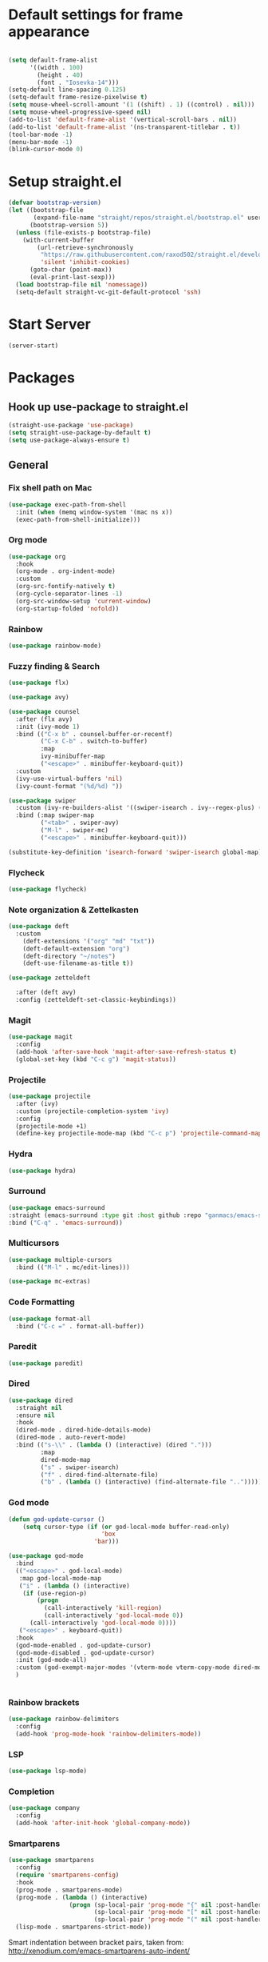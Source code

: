 * Default settings for frame appearance
#+BEGIN_SRC emacs-lisp

  (setq default-frame-alist
        '((width . 100)
          (height . 40)
          (font . "Iosevka-14")))
  (setq-default line-spacing 0.125)
  (setq-default frame-resize-pixelwise t)
  (setq mouse-wheel-scroll-amount '(1 ((shift) . 1) ((control) . nil)))
  (setq mouse-wheel-progressive-speed nil)
  (add-to-list 'default-frame-alist '(vertical-scroll-bars . nil))
  (add-to-list 'default-frame-alist '(ns-transparent-titlebar . t))
  (tool-bar-mode -1)
  (menu-bar-mode -1)
  (blink-cursor-mode 0)

#+END_SRC

* Setup straight.el
#+BEGIN_SRC emacs-lisp
  (defvar bootstrap-version)
  (let ((bootstrap-file
         (expand-file-name "straight/repos/straight.el/bootstrap.el" user-emacs-directory))
        (bootstrap-version 5))
    (unless (file-exists-p bootstrap-file)
      (with-current-buffer
          (url-retrieve-synchronously
           "https://raw.githubusercontent.com/raxod502/straight.el/develop/install.el"
           'silent 'inhibit-cookies)
        (goto-char (point-max))
        (eval-print-last-sexp)))
    (load bootstrap-file nil 'nomessage))
    (setq-default straight-vc-git-default-protocol 'ssh)
#+END_SRC



* Start Server
#+begin_src emacs-lisp
  (server-start)
#+end_src

* Packages
** Hook up use-package to straight.el
#+BEGIN_SRC emacs-lisp
  (straight-use-package 'use-package)
  (setq straight-use-package-by-default t)
  (setq use-package-always-ensure t)
#+END_SRC

** General

*** Fix shell path on Mac

#+begin_src emacs-lisp
  (use-package exec-path-from-shell
    :init (when (memq window-system '(mac ns x))
    (exec-path-from-shell-initialize)))
#+end_src

*** Org mode
#+begin_src emacs-lisp
  (use-package org
    :hook
    (org-mode . org-indent-mode)
    :custom
    (org-src-fontify-natively t)
    (org-cycle-separator-lines -1)
    (org-src-window-setup 'current-window)
    (org-startup-folded 'nofold))
#+end_src

*** Rainbow
#+begin_src emacs-lisp
  (use-package rainbow-mode)
#+end_src

*** Fuzzy finding & Search
#+begin_src emacs-lisp
  (use-package flx)

  (use-package avy)

  (use-package counsel
    :after (flx avy)
    :init (ivy-mode 1)
    :bind (("C-x b" . counsel-buffer-or-recentf)
           ("C-x C-b" . switch-to-buffer)
           :map
           ivy-minibuffer-map
           ("<escape>" . minibuffer-keyboard-quit))
    :custom
    (ivy-use-virtual-buffers 'nil)
    (ivy-count-format "(%d/%d) "))

  (use-package swiper 
    :custom (ivy-re-builders-alist '((swiper-isearch . ivy--regex-plus) (t . ivy--regex-fuzzy)))
    :bind (:map swiper-map
           ("<tab>" . swiper-avy)
           ("M-l" . swiper-mc)
           ("<escape>" . minibuffer-keyboard-quit)))

  (substitute-key-definition 'isearch-forward 'swiper-isearch global-map)
#+end_src

*** Flycheck
#+begin_src emacs-lisp
(use-package flycheck)
#+end_src
 
*** Note organization & Zettelkasten
#+begin_src emacs-lisp
(use-package deft
  :custom
    (deft-extensions '("org" "md" "txt"))
    (deft-default-extension "org")
    (deft-directory "~/notes")
    (deft-use-filename-as-title t))

(use-package zetteldeft

  :after (deft avy)
  :config (zetteldeft-set-classic-keybindings))
#+end_src
 
*** Magit
#+begin_src emacs-lisp
(use-package magit
  :config
  (add-hook 'after-save-hook 'magit-after-save-refresh-status t)
  (global-set-key (kbd "C-c g") 'magit-status))
#+end_src

*** Projectile
#+begin_src emacs-lisp
  (use-package projectile
    :after (ivy)
    :custom (projectile-completion-system 'ivy)
    :config
    (projectile-mode +1)
    (define-key projectile-mode-map (kbd "C-c p") 'projectile-command-map))
#+end_src

*** Hydra
#+begin_src emacs-lisp
(use-package hydra)
#+end_src

*** Surround
#+begin_src emacs-lisp
(use-package emacs-surround
:straight (emacs-surround :type git :host github :repo "ganmacs/emacs-surround")
:bind ("C-q" . 'emacs-surround))
#+end_src

*** Multicursors
#+begin_src emacs-lisp
  (use-package multiple-cursors
    :bind (("M-l" . mc/edit-lines)))

  (use-package mc-extras)
#+end_src

*** Code Formatting
#+begin_src emacs-lisp
  (use-package format-all
    :bind ("C-c =" . format-all-buffer))
#+end_src

*** Paredit
 #+begin_src emacs-lisp
 (use-package paredit)
 #+end_src

*** Dired
#+begin_src emacs-lisp
  (use-package dired
    :straight nil
    :ensure nil
    :hook
    (dired-mode . dired-hide-details-mode)
    (dired-mode . auto-revert-mode)
    :bind (("s-\\" . (lambda () (interactive) (dired ".")))
           :map
           dired-mode-map
           ("s" . swiper-isearch)
           ("f" . dired-find-alternate-file)
           ("b" . (lambda () (interactive) (find-alternate-file "..")))))
#+end_src
*** God mode
#+begin_src emacs-lisp
  (defun god-update-cursor ()
      (setq cursor-type (if (or god-local-mode buffer-read-only)
                            'box
                          'bar)))

  (use-package god-mode
    :bind
    (("<escape>" . god-local-mode)
     :map god-local-mode-map
     ("i" . (lambda () (interactive)
      (if (use-region-p)
          (progn
            (call-interactively 'kill-region)
            (call-interactively 'god-local-mode 0))
        (call-interactively 'god-local-mode 0))))
     ("<escape>" . keyboard-quit))
    :hook
    (god-mode-enabled . god-update-cursor)
    (god-mode-disabled . god-update-cursor)
    :init (god-mode-all)
    :custom (god-exempt-major-modes '(vterm-mode vterm-copy-mode dired-mode magit-mode))
    )


#+end_src

*** Rainbow brackets
#+begin_src emacs-lisp
(use-package rainbow-delimiters
  :config
  (add-hook 'prog-mode-hook 'rainbow-delimiters-mode))
#+end_src

*** LSP
#+begin_src emacs-lisp
(use-package lsp-mode)
#+end_src

*** Completion
#+begin_src emacs-lisp
(use-package company
  :config
  (add-hook 'after-init-hook 'global-company-mode))
#+end_src

*** Smartparens
#+begin_src emacs-lisp
  (use-package smartparens
    :config
    (require 'smartparens-config)
    :hook
    (prog-mode . smartparens-mode)
    (prog-mode . (lambda () (interactive)
                   (progn (sp-local-pair 'prog-mode "{" nil :post-handlers '((indent-between-pair "RET")))
                          (sp-local-pair 'prog-mode "[" nil :post-handlers '((indent-between-pair "RET")))
                          (sp-local-pair 'prog-mode "(" nil :post-handlers '((indent-between-pair "RET"))))))
    (lisp-mode . smartparens-strict-mode))
#+end_src

Smart indentation between bracket pairs, taken from:
http://xenodium.com/emacs-smartparens-auto-indent/

#+begin_src emacs-lisp
  (defun indent-between-pair (&rest _ignored)
    (newline)
    (indent-according-to-mode)
    (forward-line -1)
    (indent-according-to-mode))


#+end_src

*** Expand selection
#+begin_src emacs-lisp
(use-package expand-region)
#+end_src

*** Terminal Emulator
#+begin_src emacs-lisp
  (use-package vterm
    :load-path "~/.emacs.d/emacs-libvterm"
    :custom (vterm-kill-buffer-on-exit t)
    :bind (:map
           vterm-mode-map
           ("s-<escape>" . (lambda () (interactive) (progn (vterm-copy-mode) (god-local-mode))))
           :map
           vterm-copy-mode-map
           ("i" . (lambda () (interactive) (progn (vterm-copy-mode -1) (god-local-mode -1))))
           ("s-<escape>" . (lambda () (interactive) (progn (vterm-copy-mode -1) (god-local-mode -1))))))
#+end_src

*** Theme
#+BEGIN_SRC emacs-lisp
  (use-package less-light-theme
    :straight (less-light-theme :type git :host github :repo "aparkerdavid/less-light-theme")
    :config (load-theme 'less-light t))

#+end_src


** Languages

*** Web 
#+begin_src emacs-lisp
  (use-package web-mode)
  (add-to-list 'auto-mode-alist '("\\.php\\'" . web-mode))
  (add-to-list 'auto-mode-alist '("\\.svelte\\'" . web-mode))
#+end_src
*** Javascript/Typescript
 #+begin_src emacs-lisp
 (use-package tide
   :after (tide company)
   :config
   (defun setup-tide-mode ()
     "Setup function for tide."
     (interactive)
     (tide-setup)
     (flycheck-mode +1)
     (setq flycheck-check-syntax-automatically '(save mode-enabled))
     (eldoc-mode +1)
     (tide-hl-identifier-mode +1)
     (company-mode +1))

   (setq company-tooltip-align-annotations t)

   (add-hook 'js-mode-hook #'setup-tide-mode))
 #+end_src
*** Clojure
#+begin_src emacs-lisp
  (use-package clojure-mode)

  (use-package cider)
#+end_src
* Custom
** Functions 
 #+begin_src emacs-lisp
   (defun newline-below ()
     "Newline below current"
        (interactive)
       (save-excursion
         (call-interactively 'move-end-of-line)
         (newline)))
 #+end_src

#+begin_src emacs-lisp
  (defun newline-above ()
    "Newline above current"
    (interactive)
      (save-excursion
      (call-interactively 'move-beginning-of-line)
      (newline)))
#+end_src

   #+begin_src emacs-lisp
   (defun insert-above ()
	  (interactive)
	  (progn
	    (call-interactively 'move-beginning-of-line)
	    (newline)
	    (call-interactively 'previous-line)
	    (call-interactively 'god-local-mode 0)))
   #+end_src

   #+begin_src emacs-lisp
   (defun insert-below ()
     (interactive)
     (progn
       (call-interactively 'move-end-of-line)
       (newline)
       (call-interactively 'god-local-mode 0)))
   #+end_src

   #+begin_src emacs-lisp
   (defun wrath ()
     "cut the current region and leave god mode; cf 'c' in vim"
     (interactive)
     (if
	 (use-region-p)
	  (progn
	    (call-interactively 'kill-region)
	    (call-interactively 'god-local-mode 0))
       (call-interactively 'god-local-mode 0)))
   #+end_src

   #+begin_src emacs-lisp
   (defun mark-toggle ()
     "toggle the mark; cf visual mode in vim"
     (interactive)
     (if (region-active-p)
	 (deactivate-mark)
       (call-interactively 'set-mark-command)))
   #+end_src

   #+begin_src emacs-lisp
   (defun comment-toggle ()
     "toggle comment status on one or more lines."
     (interactive)
     (if (use-region-p)
	 (call-interactively 'comment-line)
       (if (= (line-beginning-position) (line-end-position))
	   (call-interactively 'comment-dwim)
	   (comment-or-uncomment-region (line-beginning-position) (line-end-position)))))
   #+end_src

   #+begin_src emacs-lisp
   (defun line-beginning-smart ()
     "go to the beginning of the line; if already there, go to the first nonwhitespace character."
     (interactive)
     (if (= 0 (current-column))
	 (call-interactively 'back-to-indentation)
       (call-interactively 'move-beginning-of-line)))
   #+end_src

   #+begin_src emacs-lisp
   (defun kill-region-smart ()
     (interactive)
     (if (use-region-p)
	 (call-interactively 'kill-region)
       (call-interactively 'delete-char)))
   #+end_src

   #+begin_src emacs-lisp
   (defun select-line () 
   "select the current line"
     (interactive)
     (if (use-region-p)
	 (call-interactively 'move-end-of-line)
       (progn
	 (call-interactively 'move-beginning-of-line)
	 (call-interactively 'set-mark-command)
	 (call-interactively 'move-end-of-line))))
   #+end_src
** Keybindings

* Edit config with standard macOS keybinding
#+begin_src emacs-lisp
  (bind-key "s-," (lambda () (interactive) (find-file "~/.emacs.d/configuration.org")))
#+end_src
#+BEGIN_SRC emacs-lisp

  (global-set-key (kbd "s-V") #'counsel-yank-pop)
  (define-key minibuffer-local-map [escape] 'minibuffer-keyboard-quit)
  (define-key minibuffer-local-ns-map [escape] 'minibuffer-keyboard-quit)
  (define-key minibuffer-local-completion-map [escape] 'minibuffer-keyboard-quit)
  (define-key minibuffer-local-must-match-map [escape] 'minibuffer-keyboard-quit)
  (define-key minibuffer-local-isearch-map [escape] 'minibuffer-keyboard-quit)

  ;; Emacs-like navigation for god-mode
  ;; (global-set-key (kbd "C-f") #'forward-word)
  ;; (global-set-key (kbd "M-f") #'forward-char)
  ;; (global-set-key (kbd "C-b") #'backward-word)
  ;; (global-set-key (kbd "M-b") #'backward-char)
  ;; (global-set-key (kbd "C-e") #'end-of-line)

  (define-key visual-line-mode-map [remap next-line] #'next-logical-line)
  (define-key visual-line-mode-map [remap previous-line] #'previous-logical-line)
  (global-set-key [remap set-mark-command] #'mark-toggle)

  (global-set-key (kbd "C-k") #'select-line)

  ;; vim-like navigation for god-mode
  ;; (define-key god-local-mode-map (kbd "h") #'backward-word)
  ;; (define-key god-local-mode-map (kbd "H") #'backward-char)
  ;; (define-key god-local-mode-map (kbd "j") #'next-line)
  ;; (define-key god-local-mode-map (kbd "k") #'previous-line)
  ;; (define-key god-local-mode-map (kbd "l") #'forward-word)
  ;; (define-key god-local-mode-map (kbd "L") #'forward-char)
  ;; (define-key god-local-mode-map (kbd "i") #'wrath)
  ;; (define-key god-local-mode-map (kbd "C-S-i") (lambda () (interactive) (god-local-mode 0)))
  ;; (define-key god-local-mode-map (kbd "m") #'mark-toggle)
  ;; (define-key god-local-mode-map (kbd "o") #'insert-below)
  ;; (define-key god-local-mode-map (kbd "C-S-o") #'insert-above)

  ;; (define-key god-local-mode-map (kbd "[") #'newline-above)
  ;; (define-key god-local-mode-map (kbd "]") #'newline-below)
  (global-set-key [remap move-beginning-of-line] #'line-beginning-smart)
  ;; (global-set-key (kbd "C-d") #'kill-region-smart)
  (define-key paredit-mode-map (kbd "C-d") #'smart-kill-region)
  (define-key paredit-mode-map [remap kill-region] #'paredit-kill-region)
  ;; (global-set-key (kbd "M-SPC")
  ;; 		(defhydra utility-hydra (:pre (god-local-mode 0)
  ;; 				:post (god-local-mode 1))
  ;; 		  "Utility Hydra"
  ;; 		  ("h" windmove-left "window left")
  ;; 		  ("j" windmove-down "window down")
  ;; 		  ("k" windmove-up "window up")
  ;; 		  ("l" windmove-right "window right")
  ;; 		  ("H" split-window-horizontally "split window horizontally")
  ;; 		  ("J" split-window-vertically "split window vertically")
  ;; 		  ("d" delete-window "delete window")
  ;; 		  ("r" ranger "ranger" :color blue)
  ;; 		  ("C" (find-file user-init-file) "Edit init file" :color blue)
  ;; 		  ("Q" kill-emacs "kill emacs")
  ;; 		  ("<escape>" nil "quit")
  ;; 		  ))
  ;; (global-set-key (kbd "M-SPC")
  ;;                 (defhydra utility-hydra (:pre (god-local-mode 0)
  ;;                                 :post (god-local-mode 1))
  ;;                   "Utility Hydra"
  ;;                   ("b" windmove-left "window left")
  ;;                   ("n" windmove-down "window down")
  ;;                   ("p" windmove-up "window up")
  ;;                   ("f" windmove-right "window right")
  ;;                   ("F" split-window-horizontally "split window horizontally")
  ;;                   ("N" split-window-vertically "split window vertically")
  ;;                   ("d" delete-window "delete window")
  ;;                   ("r" ranger "ranger" :color blue)
  ;;                   ;; ("g" magit-status "magit status" :color blue)
  ;;                   ("!" eshell "eshell" :color blue)
  ;;                   ("C" (find-file "~/.emacs.d/configuration.org") "Edit init file" :color blue)
  ;;                   ("Q" kill-emacs "kill emacs")
  ;;                   ("<escape>" nil "quit")))



  (defhydra barf-hydra ()
           ("f" sp-forward-barf-sexp "barf forward" :color blue)
           ("b" sp-backward-barf-sexp "barf backward" :color blue))


  (defhydra slurp-hydra ()
           ("f" sp-forward-slurp-sexp "slurp forward" :color blue)
           ("b" sp-backward-slurp-sexp "slurp backward" :color blue))


  (defhydra sp-hydra (:pre (god-local-mode 0)
                           :post (god-local-mode 1))
    ("b" barf-hydra/body "barf" :color blue)
    ("s" slurp-hydra/body "slurp" :color blue)
    ("m" sp-mark-sexp "mark sexp" :color blue))


  (define-key smartparens-mode-map (kbd "C-c n") #'sp-hydra/body)

  (global-set-key (kbd "C-w") #'er/expand-region)
  ;; (global-set-key (kbd "C-y") #'kill-ring-save)
  ;; (global-set-key (kbd "C-v") #'yank)
  ;; (global-set-key (kbd "C-;") #'avy-goto-char-timer)
  ;; (global-set-key (kbd "C-:") #'avy-goto-line)

  ;; Better commenting function
  (global-set-key (kbd "C-x C-;") #'comment-toggle)

#+END_SRC
